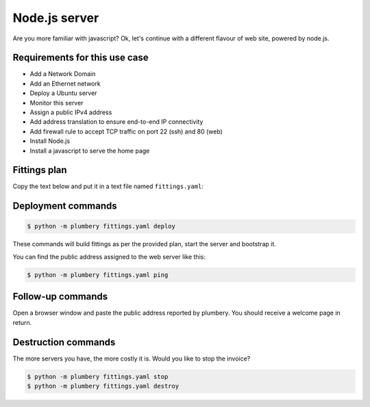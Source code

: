 ==============
Node.js server
==============

Are you more familiar with javascript? Ok, let's continue with a
different flavour of web site, powered by node.js.

Requirements for this use case
------------------------------

* Add a Network Domain
* Add an Ethernet network
* Deploy a Ubuntu server
* Monitor this server
* Assign a public IPv4 address
* Add address translation to ensure end-to-end IP connectivity
* Add firewall rule to accept TCP traffic on port 22 (ssh) and 80 (web)
* Install Node.js
* Install a javascript to serve the home page

Fittings plan
-------------

Copy the text below and put it in a text file named ``fittings.yaml``:

.. code-block:: yaml
   :linenos:

    ---
    locationId: EU6 # Frankfurt in Europe
    regionId: dd-eu

    blueprints:

      - nodejs:

          domain:
            name: NodejsFox
            service: essentials
            ipv4: 2

          ethernet:
            name: nodejsfox.servers
            subnet: 192.168.20.0

          nodes:
            - nodejs02:

                cpu: 2
                memory: 8
                monitoring: essentials
                glue:
                  - internet 22 8080

                information:
                  - "open a browser at http://{{ node.public }}:8080/ to view it live"

                cloud-config:
                  disable_root: false
                  ssh_pwauth: True

                  bootcmd:
                    - "curl -sL https://deb.nodesource.com/setup_4.x | sudo -E bash -"

                  packages:
                    - ntp
                    - git
                    - nodejs

                  write_files:

                    - path: /root/hello.js
                      content: |
                        var http = require('http');
                        http.createServer(function (req, res) {
                          res.writeHead(200, {'Content-Type': 'text/html'});
                          res.end('<h2>Hello World</h2>\nThis is a warm welcome from plumbery {{ plumbery.version }}');
                        }).listen(8080, '0.0.0.0');
                        console.log('Server running at http://{{ node.public }}:8080/');

                  runcmd:
                    - npm install pm2 -g
                    - rm /etc/init.d/pm2-init.sh
                    - pm2 startup
                    - pm2 start /root/hello.js
                    - pm2 save

Deployment commands
-------------------

.. sourcecode:: bash

    $ python -m plumbery fittings.yaml deploy

These commands will build fittings as per the provided plan, start the server
and bootstrap it.

You can find the public address assigned to the web server like this:

.. sourcecode:: bash

    $ python -m plumbery fittings.yaml ping


Follow-up commands
------------------

Open a browser window and paste the public address reported by plumbery.
You should receive a welcome page in return.

Destruction commands
--------------------

The more servers you have, the more costly it is. Would you like to stop the
invoice?

.. sourcecode:: bash

    $ python -m plumbery fittings.yaml stop
    $ python -m plumbery fittings.yaml destroy

